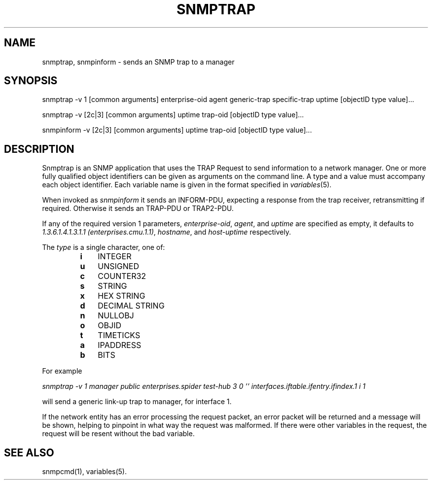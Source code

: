 .\" /***********************************************************
.\" 	Copyright 1988, 1989 by Carnegie Mellon University
.\" 
.\"                       All Rights Reserved
.\" 
.\" Permission to use, copy, modify, and distribute this software and its 
.\" documentation for any purpose and without fee is hereby granted, 
.\" provided that the above copyright notice appear in all copies and that
.\" both that copyright notice and this permission notice appear in 
.\" supporting documentation, and that the name of CMU not be
.\" used in advertising or publicity pertaining to distribution of the
.\" software without specific, written prior permission.  
.\" 
.\" CMU DISCLAIMS ALL WARRANTIES WITH REGARD TO THIS SOFTWARE, INCLUDING
.\" ALL IMPLIED WARRANTIES OF MERCHANTABILITY AND FITNESS, IN NO EVENT SHALL
.\" CMU BE LIABLE FOR ANY SPECIAL, INDIRECT OR CONSEQUENTIAL DAMAGES OR
.\" ANY DAMAGES WHATSOEVER RESULTING FROM LOSS OF USE, DATA OR PROFITS,
.\" WHETHER IN AN ACTION OF CONTRACT, NEGLIGENCE OR OTHER TORTIOUS ACTION,
.\" ARISING OUT OF OR IN CONNECTION WITH THE USE OR PERFORMANCE OF THIS
.\" SOFTWARE.
.\" ******************************************************************/
.TH SNMPTRAP 1 "11 May 2000"
.UC 4
.SH NAME
snmptrap, snmpinform - sends an SNMP trap to a manager
.SH SYNOPSIS
snmptrap -v 1 [common arguments] enterprise-oid agent generic-trap specific-trap uptime [objectID type value]...
.PP
snmptrap -v [2c|3] [common arguments] uptime trap-oid [objectID type value]...
.PP
snmpinform -v [2c|3] [common arguments] uptime trap-oid [objectID type value]...
.SH DESCRIPTION
Snmptrap is an SNMP application that uses the TRAP Request to send
information to a network manager.  One or more fully qualified
object identifiers can be given as arguments on the command line.  A type
and a value must accompany each object
identifier.  Each variable name is given in the format specified in
.IR variables (5).
.PP
When invoked as
.I snmpinform
it sends an INFORM-PDU, expecting a response from the trap receiver,
retransmitting if required.
Otherwise it sends an TRAP-PDU or TRAP2-PDU.
.PP
If any of the required version 1 parameters, 
.IR enterprise-oid ,
.IR agent ,
and
.I uptime
are specified as empty, it defaults to
.IR "1.3.6.1.4.1.3.1.1 (enterprises.cmu.1.1)" ,
.IR hostname ,
and
.I host-uptime
respectively.
.PP
The
.I type
is a single character, one of:
.RS
.PD 0
.TP 3
.B i
INTEGER
.TP 3
.B u
UNSIGNED
.TP 3
.B c
COUNTER32
.TP 3
.B s
STRING
.TP 3
.B x
HEX STRING
.TP 3
.B d
DECIMAL STRING
.TP 3
.B n
NULLOBJ
.TP 3
.B o
OBJID
.TP 3
.B t
TIMETICKS
.TP 3
.B a
IPADDRESS
.TP 3
.B b
BITS
.PD
.RE
.PP
For example
.PP
.I "snmptrap -v 1 manager public enterprises.spider test-hub 3 0 '' interfaces.iftable.ifentry.ifindex.1 i 1"
.PP
will send a generic link-up trap to manager, for interface 1.
.PP
If the network entity has an error processing the request packet, an error
packet will be returned and a message will be shown, helping to pinpoint in what
way the request was malformed.  If there were other variables in the request,
the request will be resent without the bad variable.
.PP
.SH SEE ALSO
snmpcmd(1), variables(5).
